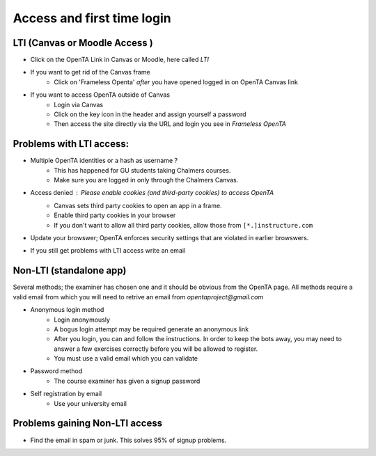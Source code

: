 Access and first time login
===========

LTI  (Canvas or Moodle Access  )
--------
* Click on the OpenTA Link in Canvas or Moodle, here called `LTI`
* If you want to get rid of the Canvas frame
	* Click on 'Frameless Openta' `after` you have opened logged in on OpenTA Canvas link
* If you want to access OpenTA outside of Canvas
	* Login via Canvas
	* Click on the key icon in the header and assign yourself a password
	* Then access the site directly via the URL and login you see in `Frameless OpenTA`

Problems with LTI access: 
------------
* Multiple OpenTA identities or a hash as username ?  
		-  This has happened for GU students taking Chalmers courses. 
		- Make sure you are logged in only through the Chalmers Canvas.
* Access denied  : `Please enable cookies (and third-party cookies) to access OpenTA`
		- Canvas sets third party cookies to open an app in a frame.
		- Enable third party cookies in your browser 
		- If you don't want to allow all third party cookies, allow those from ``[*.]instructure.com``
* Update your browswer; OpenTA enforces security settings that are violated in earlier browswers.
* If you still get problems with LTI access write an email 

Non-LTI  (standalone app)
------------
Several methods; the examiner has chosen one and it should be obvious from the OpenTA page.  All methods require
a valid email from which you will need to retrive an email from `opentaproject@gmail.com`

* Anonymous login  method
	- Login anonymously 
	- A bogus login attempt may be required generate an anonymous link
	- After you login, you can and follow the instructions. In order to keep the bots away, you may need to answer a few exercises correctly before you will be allowed to register.
	- You must use a valid email which you can validate

* Password method
	- The course examiner has given a signup password

* Self registration by email
	- Use your university email

Problems gaining Non-LTI access
----------
* Find the email in spam or junk. This solves 95% of signup problems.
